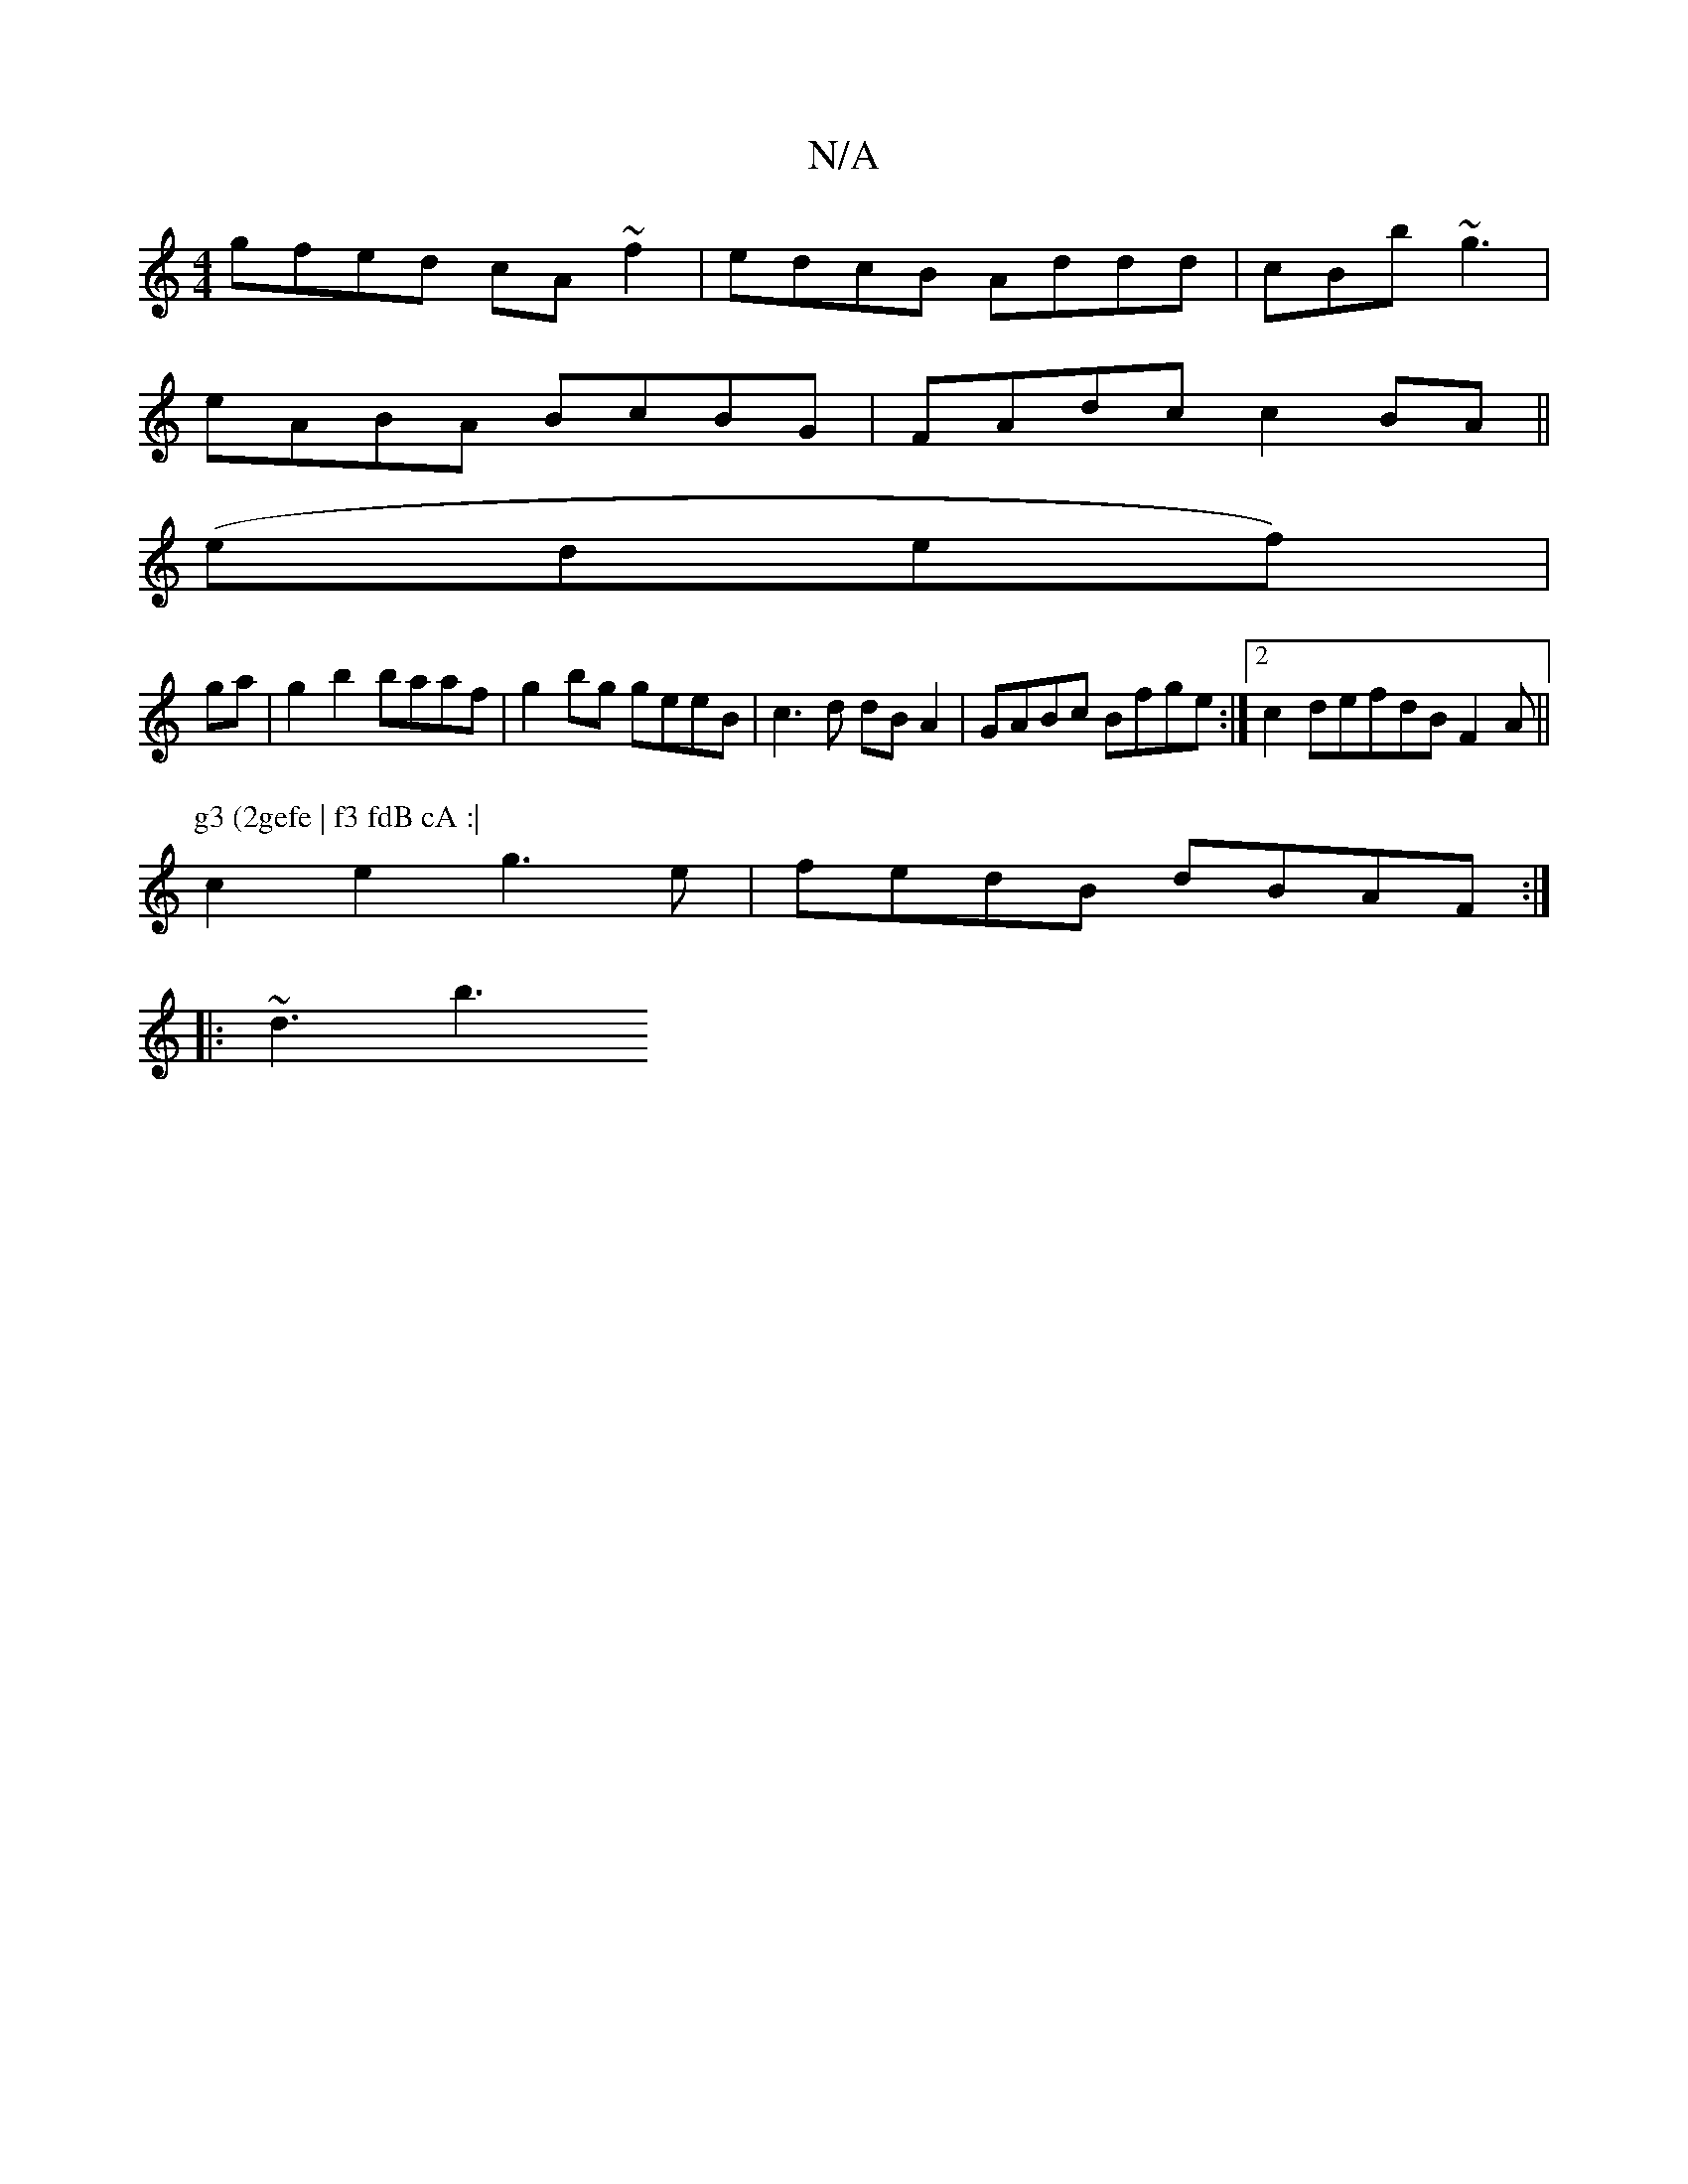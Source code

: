 X:1
T:N/A
M:4/4
R:N/A
K:Cmajor
 gfed cA ~f2 | edcB Addd | cBb ~g3 |
eABA BcBG | FAdc c2 BA ||
(edef)|
ga |g2 b2 baaf | g2bg geeB |c3 d dB A2|GABc Bfge:|2 c2defdB F2 A ||
P:g3 (2gefe | f3 fdB cA :|
c2 e2 g3e | fedB dBAF :|
|:~d3 b3 
